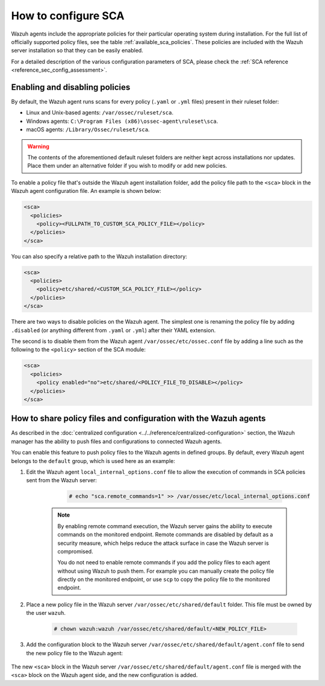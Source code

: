 
.. Copyright (C) 2015, Wazuh, Inc.

.. meta::
  :description: Check out this section of our documentation to learn more about how to configure Security Configuration Assessment in Wazuh.

How to configure SCA
--------------------

Wazuh agents include the appropriate policies for their particular operating system during installation. For the full list of officially supported policy files, see the table :ref:`available_sca_policies`. These policies are included with the Wazuh server installation so that they can be easily enabled.

For a detailed description of the various configuration parameters of SCA, please check the :ref:`SCA reference <reference_sec_config_assessment>`.


Enabling and disabling policies
^^^^^^^^^^^^^^^^^^^^^^^^^^^^^^^

By default, the Wazuh agent runs scans for every policy (``.yaml`` or ``.yml`` files) present in their ruleset folder:

- Linux and Unix-based agents: ``/var/ossec/ruleset/sca``.
- Windows agents: ``C:\Program Files (x86)\ossec-agent\ruleset\sca``.
- macOS agents: ``/Library/Ossec/ruleset/sca``.

.. warning::
    The contents of the aforementioned default ruleset folders are neither kept across installations nor updates. Place them under an alternative folder if you wish to modify or add new policies.

To enable a policy file that's outside the Wazuh agent installation folder, add the policy file path to the ``<sca>`` block in the Wazuh agent configuration file. An example is shown below:

.. code-block:: xml

    <sca>
      <policies>
        <policy><FULLPATH_TO_CUSTOM_SCA_POLICY_FILE></policy>
      </policies>
    </sca>

You can also specify a relative path to the Wazuh installation directory:

.. code-block:: xml

    <sca>
      <policies>
        <policy>etc/shared/<CUSTOM_SCA_POLICY_FILE></policy>
      </policies>
    </sca>

There are two ways to disable policies on the Wazuh agent. The simplest one is renaming the policy file by adding ``.disabled`` (or anything different from ``.yaml`` or ``.yml``) after their YAML extension. 

The second is to disable them from the Wazuh agent ``/var/ossec/etc/ossec.conf`` file by adding a line such as the following to the ``<policy>`` section of the SCA module:

.. code-block:: xml

    <sca>
      <policies>
        <policy enabled="no">etc/shared/<POLICY_FILE_TO_DISABLE></policy>
      </policies>
    </sca>

.. _share_policy_files_and_configuration_with_the_Wazuh_agents:

How to share policy files and configuration with the Wazuh agents
^^^^^^^^^^^^^^^^^^^^^^^^^^^^^^^^^^^^^^^^^^^^^^^^^^^^^^^^^^^^^^^^^

As described in the :doc:`centralized configuration <../../reference/centralized-configuration>` section, the Wazuh manager has the ability to push files and configurations to connected Wazuh agents.

You can enable this feature to push policy files to the Wazuh agents in defined groups. By default, every Wazuh agent belongs to the ``default`` group, which is used here as an example:

#. Edit the Wazuh agent ``local_internal_options.conf`` file to allow the execution of commands in SCA policies sent from the Wazuh server:

     .. code-block:: console

        # echo "sca.remote_commands=1" >> /var/ossec/etc/local_internal_options.conf


    .. note::
        By enabling remote command execution, the Wazuh server gains the ability to execute commands on the monitored endpoint. Remote commands are disabled by default as a security measure, which helps reduce the attack surface in case the Wazuh server is compromised.

        You do not need to enable remote commands if you add the policy files to each agent without using Wazuh to push them. For example you can manually create the policy file directly on the monitored endpoint, or use ``scp`` to copy the policy file to the monitored endpoint.    

#. Place a new policy file in the Wazuh server ``/var/ossec/etc/shared/default`` folder. This file must be owned by the user ``wazuh``.

     .. code-block:: console
        
        # chown wazuh:wazuh /var/ossec/etc/shared/default/<NEW_POLICY_FILE>

#. Add the configuration block to the Wazuh server ``/var/ossec/etc/shared/default/agent.conf`` file to send the new policy file to the Wazuh agent:

     .. code-block:: xml
        :emphasize-lines: 5

        <agent_config>
          <!-- Shared agent configuration here -->
          <sca>
            <policies>
                <policy>etc/shared/<NEW_POLICY_FILE></policy>
            </policies>
          </sca>
        </agent_config>

The new ``<sca>`` block in the Wazuh server ``/var/ossec/etc/shared/default/agent.conf`` file is merged with the ``<sca>`` block on the Wazuh agent side, and the new configuration is added.
